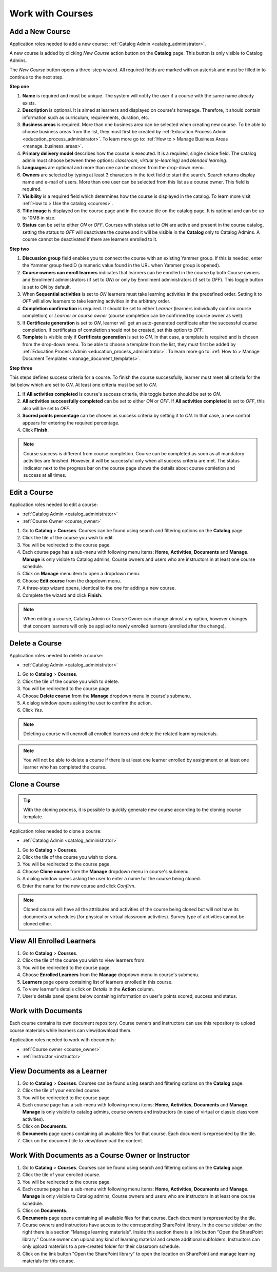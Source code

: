 .. _courses:

Work with Courses
======================

.. _add_course:

Add a New Course
********************

Application roles needed to add a new course: :ref:`Catalog Admin <catalog_administrator>`.

A new course is added by clicking *New Course* action button on the **Catalog** page. This button is only visible to Catalog Admins.

..
The *New Course* button opens a three-step wizard. All required fields are marked with an asterisk and must be filled in to continue to the next step.

**Step one**

#. **Name** is required and must be unique. The system will notify the user if a course with the same name already exists.
#. **Description** is optional. It is aimed at learners and displayed on course's homepage. Therefore, it should contain information such as curriculum, requirements, duration, etc.
#. **Business areas** is required. More than one business area can be selected when creating new course. To be able to choose business areas from the list, they must first be created by :ref:`Education Process Admin <education_process_administrator>`. To learn more go to: :ref:`How to > Manage Business Areas <manage_business_areas>`.
#. **Primary delivery model** describes how the course is executed. It is a required, single choice field. The catalog admin must choose between three options: *classroom*, *virtual (e-learning)* and *blended learning*.
#. **Languages** are optional and more than one can be chosen from the drop-down menu.
#. **Owners** are selected by typing at least 3 characters in the text field to start the search. Search returns display name and e-mail of users. More than one user can be selected from this list as a course owner. This field is required.
#. **Visibility** is a required field which determines how the course is displayed in the catalog. To learn more visit :ref:`How to > Use the catalog <courses>`.
#. **Title image** is displayed on the course page and in the course tile on the catalog page. It is optional and can be up to 10MB in size.
#. **Status** can be set to either *ON* or *OFF*. Courses with status set to *ON* are active and present in the course catalog, setting the status to *OFF* will deactivate the course and it will be visible in the **Catalog** only to Catalog Admins. A course cannot be deactivated if there are learners enrolled to it.

**Step two**

#. **Discussion group** field enables you to connect the course with an existing Yammer group. If this is needed, enter the Yammer group feedID (a numeric value found in the URL when Yammer group is opened).
#. **Course owners can enroll learners** indicates that learners can be enrolled in the course by both Course owners and Enrollment administrators (if set to *ON*) or only by Enrollment administrators (if set to *OFF*). This toggle button is set to *ON* by default.
#. When **Sequential activities** is set to *ON* learners must take learning activities in the predefined order. Setting it to *OFF* will allow learners to take learning activities in the arbitrary order.
#. **Completion confirmation** is required. It should be set to either *Learner* (learners individually confirm course completion) or *Learner or course owner* (course completion can be confirmed by course owner as well).
#. If **Certificate generation** is set to *ON*, learner will get an auto-generated certificate after the successful course completion. If certificates of completion should not be created, set this option to *OFF*. 
#. **Template** is visible only if **Certificate generation** is set to *ON*. In that case, a template is required and is chosen from the drop-down menu. To be able to choose a template from the list, they must first be added by :ref:`Education Process Admin <education_process_administrator>`. To learn more go to: :ref:`How to > Manage Document Templates <manage_document_templates>`.

**Step three**

This steps defines success criteria for a course. To finish the course successfully, learner must meet all criteria for the list below which are set to *ON*. At least one criteria must be set to *ON*.

#. If **All activities completed** is course's success criteria, this toggle button should be set to *ON*. 
#. **All activities successfully completed** can be set to either *ON* or *OFF*. If **All activities completed** is set to *OFF*, this also will be set to *OFF*.
#. **Scored points percentage** can be chosen as success criteria by setting it to *ON*. In that case, a new control appears for entering the required percentage.
#. Click **Finish**.

.. note:: Course success is different from course completion. Course can be completed as soon as all mandatory activities are finished. However, it will be successful only when all success criteria are met. The status indicator next to the progress bar on the course page shows the details about course comletion and success at all times.  

.. _edit_course:

Edit a Course
*****************

Application roles needed to edit a course: 

* :ref:`Catalog Admin <catalog_administrator>`

* :ref:`Course Owner <course_owner>`

#. Go to **Catalog** > **Courses**. Courses can be found using search and filtering options on the **Catalog** page.
#. Click the tile of the course you wish to edit.
#. You will be redirected to the course page. 
#. Each course page has a sub-menu with following menu items: **Home**, **Activities**, **Documents** and **Manage**. **Manage** is only visible to Catalog admins, Course owners and users who are instructors in at least one course schedule.
#. Click on **Manage** menu item to open a dropdown menu. 
#. Choose **Edit course** from the dropdown menu.
#. A three-step wizard opens, identical to the one for adding a new course. 
#. Complete the wizard and click **Finish**.

.. note:: When editing a course, Catalog Admin or Course Owner can change almost any option, however changes that concern learners will only be applied to newly enrolled learners (enrolled after the change).

.. _delete_course:

Delete a Course
******************

Application roles needed to delete a course: 

* :ref:`Catalog Admin <catalog_administrator>`


#. Go to **Catalog** > **Courses**. 
#. Click the tile of the course you wish to delete.
#. You will be redirected to the course page. 
#. Choose **Delete course** from the **Manage** dropdown menu in course's submenu.
#. A dialog window opens asking the user to confirm the action. 
#. Click *Yes*.

.. note:: Deleting a course will unenroll all enrolled learners and delete the related learning materials.

.. note:: You will not be able to delete a course if there is at least one learner enrolled by assignment or at least one learner who has completed the course. 


.. _clone_course:

Clone a Course
******************

.. tip::  With the cloning process, it is possible to quickly generate new course according to the cloning course template. 

Application roles needed to clone a course: 

* :ref:`Catalog Admin <catalog_administrator>`


#. Go to **Catalog** > **Courses**. 
#. Click the tile of the course you wish to clone.
#. You will be redirected to the course page. 
#. Choose **Clone course** from the **Manage** dropdown menu in course's submenu.
#. A dialog window opens asking the user to enter a name for the course being cloned. 
#. Enter the name for the new course and click *Confirm*.

.. note:: Cloned course will have all the attributes and activities of the course being cloned but will not have its documents or schedules (for physical or virtual classroom activities). Survey type of activities cannot be cloned either.

View All Enrolled Learners
****************************

#. Go to **Catalog** > **Courses**. 
#. Click the tile of the course you wish to view learners from.
#. You will be redirected to the course page. 
#. Choose **Enrolled Learners** from the **Manage** dropdown menu in course's submenu.
#. **Learners** page opens containing list of learners enrolled in this course.
#. To view learner's details click on *Details* in the **Action** column.
#. User's details panel opens below containing information on user's points scored, success and status.

Work with Documents
****************************

Each course contains its own document repository. Course owners and instructors can use this repository to upload course materials while learners can view/download them.

Application roles needed to work with documents: 

* :ref:`Course owner <course_owner>`
* :ref:`Instructor <instructor>`


View Documents as a Learner
******************************

#. Go to **Catalog** > **Courses**. Courses can be found using search and filtering options on the **Catalog** page.
#. Click the tile of your enrolled course.
#. You will be redirected to the course page. 
#. Each course page has a sub-menu with following menu items: **Home**, **Activities**, **Documents** and **Manage**. **Manage** is only visible to catalog admins, course owners and instructors (in case of virtual or classic classroom activities).
#. Click on **Documents**. 
#. **Documents** page opens containing all available files for that course. Each document is represented by the tile.
#. Click on the document tile to view/download the content.


Work With Documents as a Course Owner or Instructor
****************************************************

#. Go to **Catalog** > **Courses**. Courses can be found using search and filtering options on the **Catalog** page.
#. Click the tile of your enrolled course.
#. You will be redirected to the course page. 
#. Each course page has a sub-menu with following menu items: **Home**, **Activities**, **Documents** and **Manage**. **Manage** is only visible to Catalog admins, Course owners and users who are instructors in at least one course schedule.
#. Click on **Documents**. 
#. **Documents** page opens containing all available files for that course. Each document is represented by the tile.
#. Course owners and instructors have access to the corresponding SharePoint library. In the course sidebar on the right there is a section "Manage learning materials". Inside this section there is a link button "Open the SharePoint library." Course owner can upload any kind of learning material and create additional subfolders. Instructors can only upload materials to a pre-created folder for their classroom schedule.
#. Click on the link button "Open the SharePoint library" to open the location on SharePoint and manage learning materials for this course.

